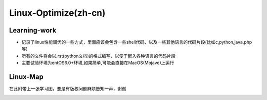 Linux-Optimize(zh-cn)
==============

Learning-work
-------------
- 记录了linux性能调优的一些方式，里面应该会包含一些shell代码，以及一些其他语言的代码片段(比如c,python,java,php等)
- 所有的文件将会以.rst(python文档)的格式编写，以便于嵌入各种语言的代码片段
- 主要试验环境为entOS6.0+环境,如果简单,可能会直接在MacOS(Mojave)上运行

Linux-Map
---------
在此附带上一张学习图，要是有版权问题麻烦告知一声，谢谢

.. image:: https://github.com/wangsong19/linux-optimize/blob/master/assets/linux-tools.jpeg
    :alt: linux-tools-map

